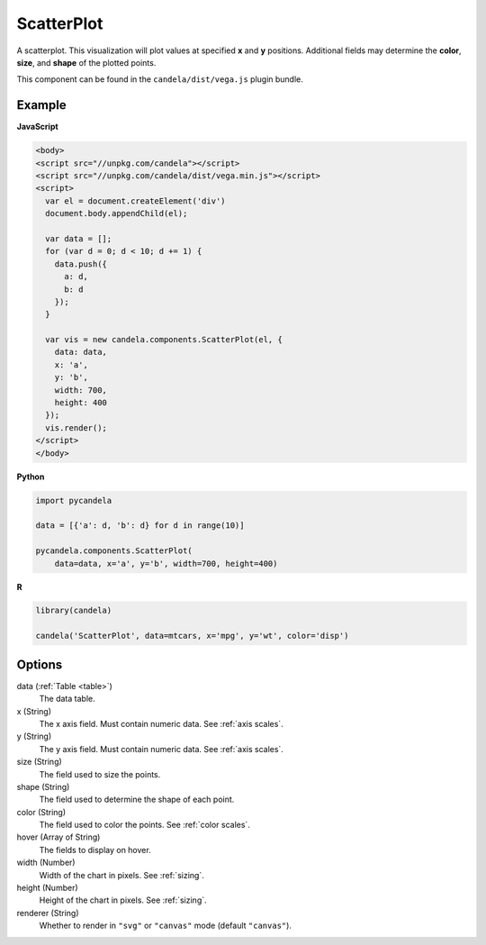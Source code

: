 .. _scatterplot:

===================
    ScatterPlot
===================

A scatterplot. This visualization will plot values at specified **x** and **y**
positions. Additional fields may determine the **color**, **size**, and **shape**
of the plotted points.

This component can be found in the ``candela/dist/vega.js`` plugin bundle.

Example
=======

.. raw:: html

    <div id="scatterplot-example"></div>
    <script type="text/javascript" >
      var el = document.getElementById('scatterplot-example');

      var data = [];
      for (var d = 0; d < 10; d += 1) data.push({a: d, b: d});

      var vis = new candela.components.ScatterPlot(el, {
        data: data, x: 'a', y: 'b',
        width: 700, height: 400});
      vis.render();
    </script>

**JavaScript**

.. code-block:: html

    <body>
    <script src="//unpkg.com/candela"></script>
    <script src="//unpkg.com/candela/dist/vega.min.js"></script>
    <script>
      var el = document.createElement('div')
      document.body.appendChild(el);

      var data = [];
      for (var d = 0; d < 10; d += 1) {
        data.push({
          a: d,
          b: d
        });
      }

      var vis = new candela.components.ScatterPlot(el, {
        data: data,
        x: 'a',
        y: 'b',
        width: 700,
        height: 400
      });
      vis.render();
    </script>
    </body>

**Python**

.. code-block:: python

    import pycandela

    data = [{'a': d, 'b': d} for d in range(10)]

    pycandela.components.ScatterPlot(
        data=data, x='a', y='b', width=700, height=400)

**R**

.. code-block:: r

    library(candela)

    candela('ScatterPlot', data=mtcars, x='mpg', y='wt', color='disp')

Options
=======

data (:ref:`Table <table>`)
    The data table.

x (String)
    The x axis field. Must contain numeric data. See :ref:`axis scales`.

y (String)
    The y axis field. Must contain numeric data. See :ref:`axis scales`.

size (String)
    The field used to size the points.

shape (String)
    The field used to determine the shape of each point.

color (String)
    The field used to color the points. See :ref:`color scales`.

hover (Array of String)
    The fields to display on hover.

width (Number)
    Width of the chart in pixels. See :ref:`sizing`.

height (Number)
    Height of the chart in pixels. See :ref:`sizing`.

renderer (String)
    Whether to render in ``"svg"`` or ``"canvas"`` mode (default ``"canvas"``).
